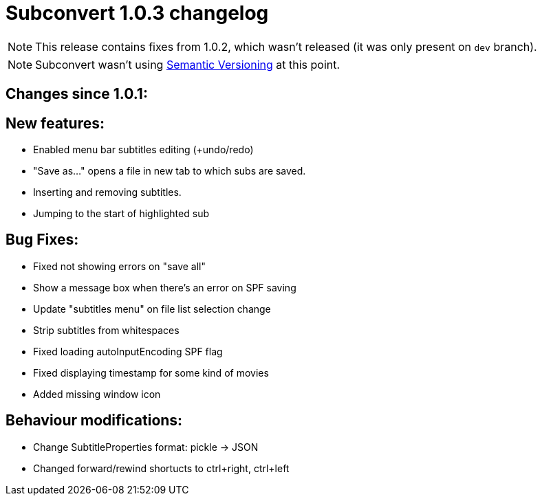 = Subconvert 1.0.3 changelog

NOTE: This release contains fixes from 1.0.2, which wasn't released (it was only
      present on `dev` branch).

NOTE: Subconvert wasn't using link:http://semver.org[Semantic Versioning] 
      at this point.

== Changes since 1.0.1:

== New features:

*  Enabled menu bar subtitles editing (+undo/redo)

*  "Save as..." opens a file in new tab to which subs are saved.

*  Inserting and removing subtitles.

*  Jumping to the start of highlighted sub

== Bug Fixes:

*  Fixed not showing errors on "save all"

*  Show a message box when there's an error on SPF saving

*  Update "subtitles menu" on file list selection change

*  Strip subtitles from whitespaces

*  Fixed loading autoInputEncoding SPF flag

*  Fixed displaying timestamp for some kind of movies

*  Added missing window icon

== Behaviour modifications:

*  Change SubtitleProperties format: pickle -> JSON

*  Changed forward/rewind shortucts to ctrl+right, ctrl+left

// vim: set tw=80 colorcolumn=81 :
